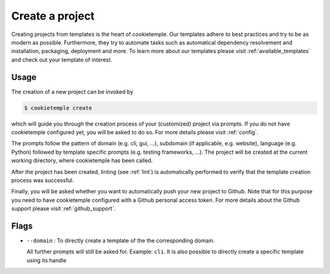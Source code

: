 .. _create:

================
Create a project
================

Creating projects from templates is the heart of cookietemple.
Our templates adhere to best practices and try to be as modern as possible. Furthermore, they try to automate tasks such as automatical dependency resolvement and installation, packaging, deployment and more.
To learn more about our templates please visit :ref:`available_templates` and check out your template of interest.

Usage
-------

The creation of a new project can be invoked by

.. code-block:: console

    $ cookietemple create

which will guide you through the creation process of your (customized) project via prompts. If you do not have cookietemple configured yet, you will be asked to do so. For more details please visit :ref:`config`.


The prompts follow the pattern of domain (e.g. cli, gui, ...), subdomain (if applicable, e.g. website), language (e.g. Python) followed by template specific prompts (e.g. testing frameworks, ...).
The project will be created at the current working directory, where cookietemple has been called.


After the project has been created, linting (see :ref:`lint`) is automatically performed to verify that the template creation process was successful.


Finally, you will be asked whether you want to automatically push your new project to Github. Note that for this purpose you need to have cookietemple configured with a Github personal access token.
For more details about the Github support please visit :ref:`github_support`.

Flags
------

- ``--domain`` : To directly create a template of the the corresponding domain.

  All further prompts will still be asked for. Example: ``cli``.
  It is also possible to directly create a specific template using its handle
